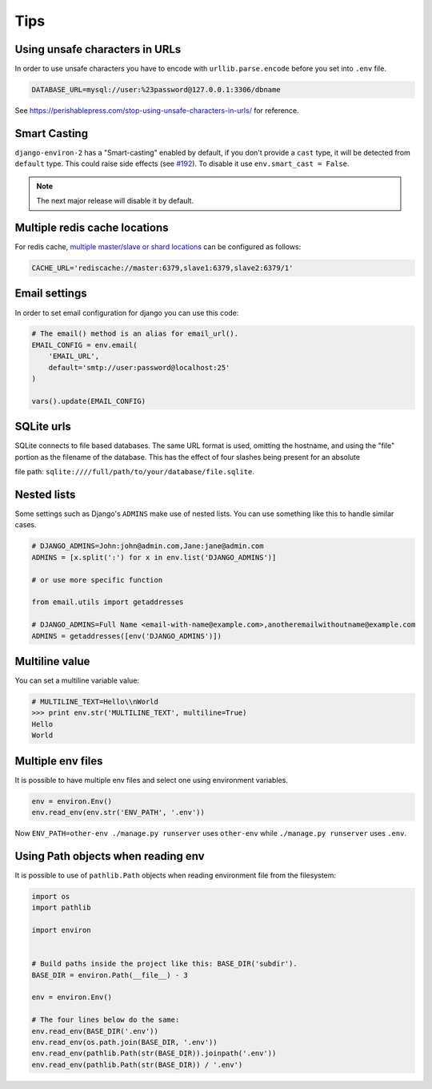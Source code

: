 ====
Tips
====


Using unsafe characters in URLs
===============================

In order to use unsafe characters you have to encode with ``urllib.parse.encode`` before you set into ``.env`` file.

.. code-block:: shell

   DATABASE_URL=mysql://user:%23password@127.0.0.1:3306/dbname

See https://perishablepress.com/stop-using-unsafe-characters-in-urls/ for reference.

Smart Casting
=============

``django-environ-2`` has a "Smart-casting" enabled by default, if you don't provide a ``cast`` type, it will be detected from ``default`` type.
This could raise side effects (see `#192 <https://github.com/joke2k/django-environ/issues/192>`_).
To disable it use ``env.smart_cast = False``.

.. note::

   The next major release will disable it by default.


Multiple redis cache locations
==============================

For redis cache, `multiple master/slave or shard locations <http://niwinz.github.io/django-redis/latest/#_pluggable_clients>`_ can be configured as follows:

.. code-block:: shell

   CACHE_URL='rediscache://master:6379,slave1:6379,slave2:6379/1'


Email settings
==============

In order to set email configuration for django you can use this code:

.. code-block:: python

   # The email() method is an alias for email_url().
   EMAIL_CONFIG = env.email(
       'EMAIL_URL',
       default='smtp://user:password@localhost:25'
   )

   vars().update(EMAIL_CONFIG)


SQLite urls
===========

SQLite connects to file based databases. The same URL format is used, omitting the hostname,
and using the "file" portion as the filename of the database.
This has the effect of four slashes being present for an absolute

file path: ``sqlite:////full/path/to/your/database/file.sqlite``.


Nested lists
============

Some settings such as Django's ``ADMINS`` make use of nested lists. You can use something like this to handle similar cases.

.. code-block:: python

   # DJANGO_ADMINS=John:john@admin.com,Jane:jane@admin.com
   ADMINS = [x.split(':') for x in env.list('DJANGO_ADMINS')]

   # or use more specific function

   from email.utils import getaddresses

   # DJANGO_ADMINS=Full Name <email-with-name@example.com>,anotheremailwithoutname@example.com
   ADMINS = getaddresses([env('DJANGO_ADMINS')])


Multiline value
===============

You can set a multiline variable value:

.. code-block:: python

   # MULTILINE_TEXT=Hello\\nWorld
   >>> print env.str('MULTILINE_TEXT', multiline=True)
   Hello
   World


Multiple env files
==================

It is possible to have multiple env files and select one using environment variables.

.. code-block:: python

   env = environ.Env()
   env.read_env(env.str('ENV_PATH', '.env'))

Now ``ENV_PATH=other-env ./manage.py runserver`` uses ``other-env`` while ``./manage.py runserver`` uses ``.env``.


Using Path objects when reading env
===================================

It is possible to use of ``pathlib.Path`` objects when reading environment file from the filesystem:

.. code-block:: python

   import os
   import pathlib

   import environ


   # Build paths inside the project like this: BASE_DIR('subdir').
   BASE_DIR = environ.Path(__file__) - 3

   env = environ.Env()

   # The four lines below do the same:
   env.read_env(BASE_DIR('.env'))
   env.read_env(os.path.join(BASE_DIR, '.env'))
   env.read_env(pathlib.Path(str(BASE_DIR)).joinpath('.env'))
   env.read_env(pathlib.Path(str(BASE_DIR)) / '.env')
